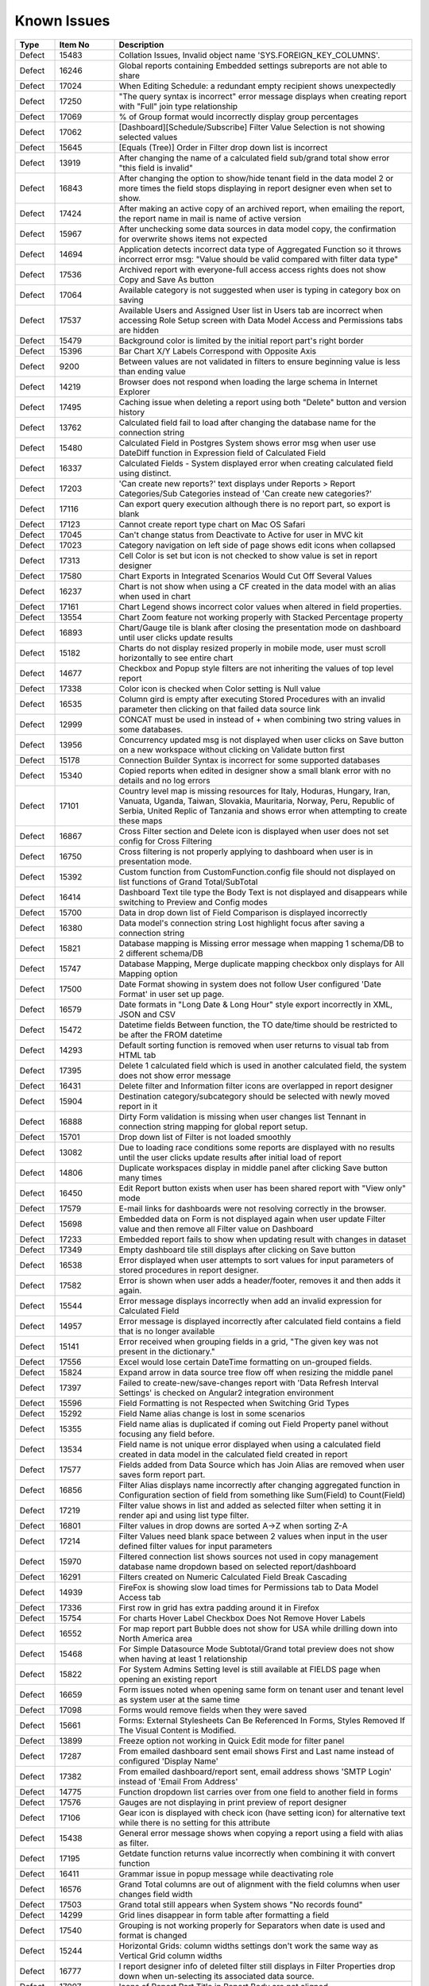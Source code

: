 ==============
Known Issues
==============

.. list-table::
   :header-rows: 1
   :widths: 10 15 75

   * - Type
     - Item No
     - Description
   * - Defect
     - 15483
     -  Collation Issues, Invalid object name 'SYS.FOREIGN_KEY_COLUMNS'.
   * - Defect
     - 16246
     -  Global reports containing Embedded settings subreports are not able to share
   * - Defect
     - 17024
     -  When Editing Schedule: a redundant empty recipient shows unexpectedly
   * - Defect
     - 17250
     - "The query syntax is incorrect" error message displays when creating report with "Full" join type relationship
   * - Defect
     - 17069
     - % of Group format would incorrectly display group percentages
   * - Defect
     - 17062
     - [Dashboard][Schedule/Subscribe] Filter Value Selection is not showing selected values
   * - Defect
     - 15645
     - [Equals (Tree)] Order in Filter drop down list is incorrect
   * - Defect
     - 13919
     - After changing the name of a calculated field sub/grand total show error "this field is invalid"
   * - Defect
     - 16843
     - After changing the option to show/hide tenant field in the data model 2 or more times the field stops displaying in report designer even when set to show.
   * - Defect
     - 17424
     - After making an active copy of an archived report, when emailing the report, the report name in mail is name of active version
   * - Defect
     - 15967
     - After unchecking some data sources in data model copy, the confirmation for overwrite shows items not expected 
   * - Defect
     - 14694
     - Application detects incorrect data type of Aggregated Function so it throws incorrect error msg: "Value should be valid compared with filter data type"
   * - Defect
     - 17536
     - Archived report with everyone-full access access rights does not show Copy and Save As button
   * - Defect
     - 17064
     - Available category is not suggested when user is typing in category box on saving
   * - Defect
     - 17537
     - Available Users and Assigned User list in Users tab are incorrect when accessing Role Setup screen with Data Model Access and Permissions tabs are hidden
   * - Defect
     - 15479
     - Background color is limited by the initial report part's right border
   * - Defect
     - 15396
     - Bar Chart X/Y Labels Correspond with Opposite Axis
   * - Defect
     - 9200
     - Between values are not validated in filters to ensure beginning value is less than ending value
   * - Defect
     - 14219
     - Browser does not respond when loading the large schema in Internet Explorer
   * - Defect
     - 17495
     - Caching issue when deleting a report using both "Delete" button and version history
   * - Defect
     - 13762
     - Calculated field fail to load after changing the database name for the connection string
   * - Defect
     - 15480
     - Calculated Field in Postgres System shows error msg when user use DateDiff function in Expression field of Calculated Field
   * - Defect
     - 16337
     - Calculated Fields - System displayed error when creating calculated field using distinct.
   * - Defect
     - 17203
     - 'Can create new reports?' text displays under Reports > Report Categories/Sub Categories instead of 'Can create new categories?'
   * - Defect
     - 17116
     - Can export query execution although there is no report part, so export is blank
   * - Defect
     - 17123
     - Cannot create report type chart on Mac OS Safari
   * - Defect
     - 17045
     - Can't change status from Deactivate to Active for user in MVC kit
   * - Defect
     - 17023
     - Category navigation on left side of page shows edit icons when collapsed
   * - Defect
     - 17313
     - Cell Color is set but icon is not checked to show value is set in report designer
   * - Defect
     - 17580
     - Chart Exports in Integrated Scenarios Would Cut Off Several Values
   * - Defect
     - 16237
     - Chart is not show when using a CF created in the data model with an alias when used in chart
   * - Defect
     - 17161
     - Chart Legend shows incorrect color values when altered in field properties.
   * - Defect
     - 13554
     - Chart Zoom feature not working properly with Stacked Percentage property
   * - Defect
     - 16893
     - Chart/Gauge tile is blank after closing the presentation mode on dashboard until user clicks update results
   * - Defect
     - 15182
     - Charts do not display resized properly in mobile mode, user must scroll horizontally to see entire chart
   * - Defect
     - 14677
     - Checkbox and Popup style filters are not inheriting the values of top level report
   * - Defect
     - 17338
     - Color icon is checked when Color setting is Null value
   * - Defect
     - 16535
     - Column gird is empty after executing Stored Procedures with an invalid parameter then clicking on that failed data source link
   * - Defect
     - 12999
     - CONCAT must be used in instead of + when combining two string values in some databases.
   * - Defect
     - 13956
     - Concurrency updated msg is not displayed when user clicks on Save button on a new workspace without clicking on Validate button first
   * - Defect
     - 15178
     - Connection Builder Syntax is incorrect for some supported databases
   * - Defect
     - 15340
     - Copied reports when edited in designer show a small blank error with no details and no log errors
   * - Defect
     - 17101
     - Country level map is missing resources for Italy, Hoduras, Hungary, Iran, Vanuata, Uganda, Taiwan, Slovakia, Mauritaria, Norway, Peru, Republic of Serbia, United Replic of Tanzania and shows error when attempting to create these maps
   * - Defect
     - 16867
     - Cross Filter section and Delete icon is displayed when user does not set config for Cross Filtering
   * - Defect
     - 16750
     - Cross filtering is not properly applying to dashboard when user is in presentation mode.
   * - Defect
     - 15392
     - Custom function from CustomFunction.config file should not displayed on list functions of Grand Total/SubTotal
   * - Defect
     - 16414
     - Dashboard Text tile type the Body Text is not displayed and disappears while switching to Preview and Config modes
   * - Defect
     - 15700
     - Data in drop down list of Field Comparison is displayed incorrectly
   * - Defect
     - 16380
     - Data model's connection string Lost highlight focus after saving a connection string
   * - Defect
     - 15821
     - Database mapping is Missing error message when mapping 1 schema/DB to 2 different schema/DB
   * - Defect
     - 15747
     - Database Mapping, Merge duplicate mapping checkbox only displays for All Mapping option
   * - Defect
     - 17500
     - Date Format showing in system does not follow User configured 'Date Format' in user set up page.
   * - Defect
     - 16579
     - Date formats in "Long Date & Long Hour" style export incorrectly in XML, JSON and CSV
   * - Defect
     - 15472
     - Datetime fields Between function, the TO date/time should be restricted to be after the FROM datetime
   * - Defect
     - 14293
     - Default sorting function is removed when user returns to visual tab from HTML tab
   * - Defect
     - 17395
     - Delete 1 calculated field which is used in another calculated field, the system does not show error message
   * - Defect
     - 16431
     - Delete filter and Information filter icons are overlapped in report designer
   * - Defect
     - 15904
     - Destination category/subcategory should be selected with newly moved report in it
   * - Defect
     - 16888
     - Dirty Form validation is missing when user changes list Tennant in connection string mapping for global report setup.
   * - Defect
     - 15701
     - Drop down list of Filter is not loaded smoothly
   * - Defect
     - 13082
     - Due to loading race conditions some reports are displayed with no results until the user clicks update results after initial load of report
   * - Defect
     - 14806
     - Duplicate workspaces display in middle panel after clicking Save button many times
   * - Defect
     - 16450
     - Edit Report button exists when user has been shared report with "View only" mode
   * - Defect
     - 17579
     - E-mail links for dashboards were not resolving correctly in the browser.
   * - Defect
     - 15698
     - Embedded data on Form is not displayed again when user update Filter value and then remove all Filter value on Dashboard
   * - Defect
     - 17233
     - Embedded report fails to show when updating result with changes in dataset
   * - Defect
     - 17349
     - Empty dashboard tile still displays after clicking on Save button
   * - Defect
     - 16538
     - Error displayed when user attempts to sort values for input parameters of stored procedures in report designer.
   * - Defect
     - 17582
     - Error is shown when user adds a header/footer, removes it and then adds it again.
   * - Defect
     - 15544
     - Error message displays incorrectly when add an invalid expression for Calculated Field
   * - Defect
     - 14957
     - Error message is displayed incorrectly after calculated field contains a field that is no longer available
   * - Defect
     - 15141
     - Error received when grouping fields in a grid, "The given key was not present in the dictionary."
   * - Defect
     - 17556
     - Excel would lose certain DateTime formatting on un-grouped fields.
   * - Defect
     - 15824
     - Expand arrow in data source tree flow off when resizing the middle panel
   * - Defect
     - 17397
     - Failed to create-new/save-changes report with 'Data Refresh Interval Settings' is checked on Angular2 integration environment
   * - Defect
     - 15596
     - Field Formatting is not Respected when Switching Grid Types
   * - Defect
     - 15292
     - Field Name alias change is lost in some scenarios
   * - Defect
     - 15355
     - Field name alias is duplicated if coming out Field Property panel without focusing any field before.
   * - Defect
     - 13534
     - Field name is not unique error displayed when using a calculated field created in data model in the calculated field created in report
   * - Defect
     - 17577
     - Fields added from Data Source which has Join Alias are removed when user saves form report part.
   * - Defect
     - 16856
     - Filter Alias displays name incorrectly after changing aggregated function in Configuration section of field from something like Sum(Field) to Count(Field)
   * - Defect
     - 17219
     - Filter value shows in list and added as selected filter when setting it in render api and using list type filter.
   * - Defect
     - 16801
     - Filter values in drop downs are sorted A->Z when sorting Z-A
   * - Defect
     - 17214
     - Filter Values need blank space between 2 values when input in the user defined filter values for input parameters
   * - Defect
     - 15970
     - Filtered connection list shows sources not used in copy management database name dropdown based on selected report/dashboard
   * - Defect
     - 16291
     - Filters created on Numeric Calculated Field Break Cascading
   * - Defect
     - 14939
     - FireFox is showing slow load times for Permissions tab to Data Model Access tab
   * - Defect
     - 17336
     - First row in grid has extra padding around it in Firefox
   * - Defect
     - 15754
     - For charts Hover Label Checkbox Does Not Remove Hover Labels
   * - Defect
     - 16552
     - For map report part Bubble does not show for USA while drilling down into North America area
   * - Defect
     - 15468
     - For Simple Datasource Mode Subtotal/Grand total preview does not show when having at least 1 relationship
   * - Defect
     - 15822
     - For System Admins Setting level is still available at FIELDS page when opening an existing report
   * - Defect
     - 16659
     - Form issues noted when opening same form on tenant user and tenant level as system user at the same time
   * - Defect
     - 17098
     - Forms would remove fields when they were saved
   * - Defect
     - 15661
     - Forms: External Stylesheets Can Be Referenced In Forms, Styles Removed If The Visual Content is Modified.
   * - Defect
     - 13899
     - Freeze option not working in Quick Edit mode for filter panel
   * - Defect
     - 17287
     - From emailed dashboard sent email shows First and Last name instead of configured 'Display Name'
   * - Defect
     - 17382
     - From emailed dashboard/report sent, email address shows 'SMTP Login' instead of 'Email From Address' 
   * - Defect
     - 14775
     - Function dropdown list carries over from one field to another field in forms
   * - Defect
     - 17576
     - Gauges are not displaying in print preview of report designer
   * - Defect
     - 17106
     - Gear icon is displayed with check icon (have setting icon) for alternative text while there is no setting for this attribute
   * - Defect
     - 15438
     - General error message shows when copying a report using a field with alias as filter.
   * - Defect
     - 17195
     - Getdate function returns value incorrectly when combining it with convert function
   * - Defect
     - 16411
     - Grammar issue in popup message while deactivating role
   * - Defect
     - 16576
     - Grand Total columns are out of alignment with the field columns when user changes field width
   * - Defect
     - 17503
     - Grand total still appears when System shows "No records found"
   * - Defect
     - 14299
     - Grid lines disappear in form table after formatting a field
   * - Defect
     - 17540
     - Grouping is not working properly for Separators when date is used and format is changed
   * - Defect
     - 15244
     - Horizontal Grids: column widths settings don't work the same way as Vertical Grid column widths
   * - Defect
     - 16777
     - I report designer info of deleted filter still displays in Filter Properties drop down when un-selecting its associated data source.
   * - Defect
     - 17007
     - Icons of Report Part Title in Report Body are not aligned
   * - Defect
     - 17154
     - In Angular2 integration example kit Licence section disappears when switching between Report and Settings pages several times
   * - Defect
     - 17310
     - In Angular2 integration kit Subreport (Style=New Window) is loading, but never appears.
   * - Defect
     - 17232
     - In Angular2 Kit when emailing a report and adding Recipient: To/Cc Popup is not responsive.
   * - Defect
     - 15817
     - In Copy Console Sub Report setting is removed after user run Copy Dashboard & Report
   * - Defect
     - 16864
     - In copy management UI when user updates workspace's name, System shows "No changes found"
   * - Defect
     - 16394
     - In Copy Management user cannot un-check the "Show only my workspaces" checkbox
   * - Defect
     - 15870
     - In Copy Management, data in Content panel is displayed incorrectly in search result
   * - Defect
     - 17401
     - In Copy Management, Data Model Search function does not work
   * - Defect
     - 17194
     - In Dashboard Common filter value is blank after deleting and re-adding the filter into filter block of report.
   * - Defect
     - 16413
     - In Data Model Invisible database still displays in Database Name list in Filter Value pop-up
   * - Defect
     - 17305
     - In Data Model, the wrong confirm message displays when clicking on delete icon of one customized report relationship if there is any report created from the existing relationship
   * - Defect
     - 14891
     - In Edge Browser Data is not displayed when user changes from back side to front side, system shows error msg when creating form
   * - Defect
     - 17105
     - In FF Browser Grid Report is blank when Preview Record = 1000/10000/All & Items per Page = 200
   * - Defect
     - 17352
     - In form report type system shows Field is not found after user updates the Join Alias in the data source tab
   * - Defect
     - 16857
     - In Gauge report part System displayed label is Blank for "null" value
   * - Defect
     - 15925
     - In Global Report Role list is not sorted by AZ for access rights dropdown
   * - Defect
     - 16848
     - In Horizontal Grids Text of columns should be left-justified for consistency
   * - Defect
     - 16772
     - In IE browsers it is difficult to edit Report part name in Config/Preview mode
   * - Defect
     - 16566
     - In IE child popup of Add Calculated Field does not appear in the proper position to parent popup
   * - Defect
     - 17526
     - In Key join system shows incorrect validation msg when Time Field in Key Join has no data
   * - Defect
     - 15743
     - In Key join value when user uses Home/End key in text field the value changes to -number
   * - Defect
     - 17103
     - In MVC integration example kit User must select tenant 2 times to change selected tenant in settings level dropdown
   * - Defect
     - 16853
     - In MVC integration kit user Can't Activate User Tenant
   * - Defect
     - 15369
     - In Oracle After changing operator in relationship, results do not update when navigating to Fields page
   * - Defect
     - 17240
     - In Oracle data model Fields of 2 tables with same name all show in one table in data model, while the other table has no field.
   * - Defect
     - 15966
     - In Oracle Error displays when report contains at least 1 calculated field filter and aggregated field in container
   * - Defect
     - 17569
     - In permission summary page Categories list appears in Scheduling Limits and Access Limits pop-up instead of roles/users list
   * - Defect
     - 16597
     - In Quick Edit mode filters Inherited from a Parent Report to a Sub Report are not retained after pressing "Update Result"
   * - Defect
     - 16858
     - In Report Designer using gauge system displayed text [UNDEFINED VALUE] as label for value "0", "null" when drilldown is used on a report
   * - Defect
     - 16420
     - In report designer 'X' button shows a redundant dot and is not horizontally aligned
   * - Defect
     - 16377
     - In Report Viewer and Dashboard Warning message does not display when physical table is deleted on database
   * - Defect
     - 17482
     - In Role's permissions area missing definition for Template categories
   * - Defect
     - 17117
     - In schedule and subscription  "End by" option is not saved after editing
   * - Defect
     - 16603
     - In Schema Diagram large models are unable to fully display
   * - Defect
     - 17029
     - In Settings, Schedule, Created By should be <First Name> <Last Name> instead of userId
   * - Defect
     - 14797
     - In some cases when using separator on Column Chart the columns are overlapping
   * - Defect
     - 17039
     - In some circumstances, validations for column name and expressions in calculated fields are cleared.
   * - Defect
     - 14928
     - In Subtotal/Grand Total Data Type changes to Money when using Average/Sum/Sum Distinct for numeric field.
   * - Defect
     - 17136
     - In Tenant Permissions page The section in the header section is not auto highlighted when its name hits the bottom of the header section.
   * - Defect
     - 15912
     - In User Setup, When You Input Non Decimals, Timezone Data Offset Breaks Datetime Filters In Reports 
   * - Defect
     - 15430
     - Inaccurate sorting on text fields containing letters and numbers
   * - Defect
     - 14954
     - Incorrect error message displayed  Should be shown error message "Invalid filter(s): ..." instead of "The application has encountered..."
   * - Defect
     - 14960
     - Incorrect Error message displayed when report is missing fields in data model "This report is no longer valid..." & the Design button in reportviewer
   * - Defect
     - 17021
     - is generated incorrectly in case of having filter defined in the dashboard
   * - Defect
     - 16444
     - Json node createdBy and modified are incorrect when saving a new category
   * - Defect
     - 14010
     - Known issue with Oracle .net driver any repeating decimals will cause an error to resolve in the Application use ROUND(field/field,3) to round the decimal
   * - Defect
     - 14115
     - License Expiration Notification Reports Negative Days
   * - Defect
     - 17487
     - Loading icon appears in print previewer
   * - Defect
     - 16354
     - Maps seems to have difficulty with US Maps without territories, if data for a US territory is available.
   * - Defect
     - 17202
     - Message in Dashboard and message in Report Viewer are inconsistent after deleting a calculated field that is used in report part
   * - Defect
     - 16850
     - Min & Max of Gauge report have 14 decimal digits while value has only 2 decimal digits in db
   * - Defect
     - 17171
     - Missing plus (+) when mouseover on the first tile of dashboard when creating blank dashoard type
   * - Defect
     - 15763
     - Missing progress bar on Report List for Tenant level when user navigates from other page to the Report List
   * - Defect
     - 15441
     - Missing progress bar when user update relationship/key join and navigate to Fields and view the updated data
   * - Defect
     - 14223
     - Missing some configurations on sorting feature for pivot and drill down grids
   * - Defect
     - 15662
     - Modifications to CSS in project do not take effect on exports (tested in standalone)
   * - Defect
     - 14286
     - Money field type shows no decimals by default without a format applied
   * - Defect
     - 14976
     - MS Edge browser has slight spacing issues in report designer and Copy Management.
   * - Defect
     - 17452
     - Multiple spaces appears when user clicks on Sort function on Form which has style and repeater
   * - Defect
     - 17583
     - MySQL - Column Sorting is not Alphabetically in Designer when selected in advanced settings of data model.
   * - Defect
     - 17521
     - No error messages are displayed when setting join alias on joins containing key joins
   * - Defect
     - 16531
     - No message appears in the report when clicking Update Result with required filter has no value
   * - Defect
     - 17564
     - No record found message displayed when checking 'Page Break After Report Part' in Exporting page without saving the report
   * - Defect
     - 15945
     - No roles/users are displayed when tenant user with Full Report and Dashboard access shares their reports to role/user
   * - Defect
     - 16386
     - No successful message appears when editing & saving the report linked to an invisible connection in the data model
   * - Defect
     - 17197
     - Not Equal (Checkbox) filter is not appearing as a common filter in dashboard.
   * - Defect
     - 14763
     - Notification for adding a new table/view/stored procedure is incorrect, states that all data will be overridden in the model
   * - Defect
     - 16987
     - Null value is formatted in gauge separator causing duplicate value in the report part
   * - Defect
     - 16966
     - Old value with decimal digits is still used in Color Setting when changing Format to '0000'
   * - Defect
     - 15818
     - On Global Dashboard Missing the tooltip "Enter to create new category/sub-category" when set value into category/subcategory dropdown
   * - Defect
     - 16723
     - Only popup header displays after clicking Search then clicking Reset button immediately after
   * - Defect
     - 17087
     - Output parameter of a Stored Procedure is displayed in data model and should not be shown. 
   * - Defect
     - 16691
     - PDF exports are scaling some reports on export where font is smaller than anticipated
   * - Defect
     - 13728
     - Percent of group is not working properly with drill down grids
   * - Defect
     - 14101
     - Percentage of Group Subtotals are not correct they show the subtotal value with a %
   * - Defect
     - 13794
     - Performance on MS Edge is slow, nearly frozen
   * - Defect
     - 15497
     - Pivot Grid Column Field Text Color Does Not Change
   * - Defect
     - 16293
     - Placeholder data shown in form Border Settings
   * - Defect
     - 16961
     - Popup subreport headers should show Sub report's name instead of fixed label 'Subreport'
   * - Defect
     - 14201
     - Position of tick mark is incorrect on linear gauge when metric value returns a negative number
   * - Defect
     - 16885
     - Postgres SQL issue with saving Connection String when input parameters exceed field length.
   * - Defect
     - 14174
     - Query execution is not available for stored procedures in MySQL
   * - Defect
     - 15622
     - Refresh on Tenant Report Viewer, the list category of System level is displayed on left navigation instead of the list items of selected Tenant
   * - Defect
     - 16660
     - Relationship connector in Schema diagram is not properly aligned on some tables
   * - Defect
     - 15271
     - Relationships additional Key Join Field's Length is too short to show data value
   * - Defect
     - 2972
     - Relationships are not arranged well in the schema tab of the data model and difficult to read as the tables overlay the connectors
   * - Defect
     - 15996
     - Report Designer > Report Body > 'Reset Zoom' Dialogue Causes Drilldown
   * - Defect
     - 15903
     - Report List is missing highlight state on selected category
   * - Defect
     - 17308
     - Report Part created from relationship still displays although the relationship has been removed.
   * - Defect
     - 14949
     - Report Part should be displayed in the report when error is shown that fields are not visible
   * - Defect
     - 17437
     - Required filters set to not visible in the report designer cause report to fail copy process.
   * - Defect
     - 14100
     - Responsive Screen Issues
   * - Defect
     - 15231
     - Rule swap 2 DS is not applied when user creates relationship with Key Join
   * - Defect
     - 17283
     - Run Copy button and Validate icon are disabled/enabled incorrectly in Copy Management Page
   * - Defect
     - 14110
     - SASS styles issue some elements are not pointing to a global variable
   * - Defect
     - 17458
     - Save button is still enabled when user has no permission to create a new dashboard, but system will not allow user to save the dashboard. The save button should not be displayed.
   * - Defect
     - 14973
     - Save External Tenant API only updates name deletion, active and description only. Should update all items available.
   * - Defect
     - 16290
     - Saving Reports in Firefox results in Unresponsive Script error
   * - Defect
     - 14074
     - Scroll bar needed in dashboard tile for gauges and charts which contain multiple items as they are too small to see until the tile is made larger.
   * - Defect
     - 16842
     - Search function not working on system user /tenant user when you deselect Full Report and Dashboard Access for a role
   * - Defect
     - 17292
     - Searching of Report History is not trimmed to show only values matching search
   * - Defect
     - 15708
     - Shouldn't check license validity when using invalid connection string to setup config database initially
   * - Defect
     - 13510
     - Some drop downs are not searchable and all should be combo search and select
   * - Defect
     - 17266
     - Some pages in Angular2 kit are unresponsive when navigating between detail page and Report/Dashboard menu bar
   * - Defect
     - 15494
     - Some values fail to appear on Chart Legend
   * - Defect
     - 15439
     - Sorting still applies on special data type (ex: photo)
   * - Defect
     - 17394
     - Sparkine chart does not render properly when created, user must resize tile much larger than needed to have it show properly. 
   * - Defect
     - 14315
     - Stored Procedures in MSSQL which contain aggregate fields without as indicator show blank field name in model
   * - Defect
     - 17190
     - Style of Deactivate/Activate hyperlink is inconsistent in Tenant Setup and Role Setup page
   * - Defect
     - 17504
     - Sub and Grand total smart tags not working properly when used in form.
   * - Defect
     - 16517
     - Sub total and Grand total are not exported on CSV on Export
   * - Defect
     - 17525
     - Sub Totals on Form shows incorrect value, it shows the first value in the list not the actual subtotal
   * - Defect
     - 17554
     - SubReport link from printed PDF and embedded email shows blank page when clicked by user.	
   * - Defect
     - 15398
     - Subtotals on Drill Down Grid Inaccurate When Collapsed
   * - Defect
     - 13736
     - Success message displays even after clicking Cancel button on Overwrite popup when copying reports
   * - Defect
     - 14914
     - Suggested Data Type is incorrect when user changes the Field in Expression text box for Calculated Field
   * - Defect
     - 14232
     - Suggested Data Type is not displayed in calculated field created in data model
   * - Defect
     - 15508
     - System always show dirty form msg while user does not do any action on SP page then navigate to another page
   * - Defect
     - 16855
     - System can draw the gauge report part with incorrect min & max when Scale To = the min data value returned from database
   * - Defect
     - 17434
     - System can not detect the schema of calculated field if there are 2 Data sources used in the report which have the same calculated field name when used in a form report part
   * - Defect
     - 15481
     - System does not overwrite the custom define function with the system function
   * - Defect
     - 17286
     - System does not save draft updated data on Item Name in Format area of report designer.
   * - Defect
     - 15309
     - System does not set default Filter Operator for Time data type
   * - Defect
     - 16880
     - System is not properly updating from custom field formats to standard one when changed
   * - Defect
     - 17311
     - System keeps changes made on data source tab on the report after editing  and then navigating to other screen with Leave option
   * - Defect
     - 15652
     - System loads the grey content below Reconnect button after user saving a first new connection string
   * - Defect
     - 15094
     - System Parameters used in sp params are not correct when using @UserID the report loads with the initial stored value not the current user id
   * - Defect
     - 15242
     - System should allow user back to data source tab, instead of display the information message when distinct is not valid
   * - Defect
     - 14090
     - System should prevent duplicate threshold values on the same axis
   * - Defect
     - 17345
     - System show error msg after user confirms Yes on Dirty Form (changes made in current session and not saved) but clicks on Stay in browser's confirmation msg
   * - Defect
     - 17519
     - System shows (GET http:url/undefined 404 (Not Found)) in browser console when using deployment mode 1 
   * - Defect
     - 17489
     - System shows error msg when user creates Key Join which has Time value in comparison
   * - Defect
     - 17520
     - System shows error when user creates a calculated field which has the same name as a column in table
   * - Defect
     - 14990
     - System shows incorrect value for "Week Number" format
   * - Defect
     - 17522
     - System shows the first record on Preview section after remove group function in Column Containers
   * - Defect
     - 14962
     - System shows the list full data on Sub Report before it scale the exactly data base with the selection on master report
   * - Defect
     - 17433
     - System trims some white space on calculated fields when using concat
   * - Defect
     - 17262
     - System works incorrectly when user add tag <Repeater> instead of <repeater> (case sensitive) in Form report part
   * - Defect
     - 16601
     - Tables are overlapped with long name when viewing in schema view of data model
   * - Defect
     - 16602
     - Tenant Access label is cut off in the Tenant Permission screen in MVC kit
   * - Defect
     - 17160
     - Tenant Dropdown wasn't Responsive on Smaller Mobile Resolutions
   * - Defect
     - 17488
     - Text 'Can create new reports?' displays in Dashboards section
   * - Defect
     - 17210
     - Text color settings should not be shown on fields of type image
   * - Defect
     - 17506
     - Text 'Roles/Users allowed to share with' displays in Scheduling section instead of 'Roles/Users allowed to schedule for'
   * - Defect
     - 16541
     - The "Configure Password Options" is disabled when adding new users although user has checked "Configure Password Options" permission on role
   * - Defect
     - 17417
     - The calculated field status is not refreshed in some cases.
   * - Defect
     - 17145
     - The Chart preview is not updated after User checks and unchecks on "Visible" field property of a field in the chart.
   * - Defect
     - 14225
     - The copied report having sharing info is not available for the user in the destination when using copy console
   * - Defect
     - 17312
     - The Custom URL and Embeded Javascript options should not be shown shown on Bubble Metric Field in Map. 
   * - Defect
     - 16262
     - The default date format should be updated when its data formatting is ...
   * - Defect
     - 17351
     - The export process bar shows process status of report part, not entire report
   * - Defect
     - 16512
     - The filter set on the calculated field is not inherited in subreports even though both reports have the same calculated fields and datasources
   * - Defect
     - 15334
     - The green check-box and red X icon appear then disappear when user clicks Preview button in Subtotal Settings pop-up
   * - Defect
     - 15335
     - The green check-box and red X icon is displayed when user open Subtotal Settings popup then click OK button
   * - Defect
     - 17481
     - The Grid automatically collapses when user clicks on 'Expand All' icon when using drilldown grid as an embedded subreport
   * - Defect
     - 16040
     - The message displays "The template....." wrongly, instead of "The report...." when user Copies/Moves a report
   * - Defect
     - 17298
     - The new report part is not focus if added after a long grid report 
   * - Defect
     - 15367
     - The page continues to load without data while system joins 3 tables with operators <> equals
   * - Defect
     - 15285
     - The Preview does not reload page when changed setting from Link to Icon or vice versa on custom url/or js
   * - Defect
     - 17480
     - The print page is cut-off after user prints a dashboard which has grid report
   * - Defect
     - 17309
     - The save as option of dashboard keeps version number of the original dashboard in the newly created one
   * - Defect
     - 16891
     - The second metric gauge of the first group is not properly spaced from the first one when Item(s) Per Row is not a multiple of number of metrics
   * - Defect
     - 17408
     - Tiles would remain in Configuration Mode when moving to the Report Viewer
   * - Defect
     - 17032
     - Tool tip is not displayed on the information icon next to provision map data button in Settings page.
   * - Defect
     - 17237
     - Two copied reports display with the same name and the same category/sub-category when clicking on OK button of Copy Report popup several times
   * - Defect
     - 17300
     - UI of slide show panel on Presentation mode of Dashboard is not aligned on FireFox and IE11
   * - Defect
     - 16278
     - Unit label not displayed on Linear Gauge report
   * - Defect
     - 16886
     - Update 1 new CF, system shows the current calculated field  in the list of select Field Names pop up and should not
   * - Defect
     - 17398
     - User can make an infinite loop in Expression when some calculated fields call each other
   * - Defect
     - 15435
     - User can not drag and drop the Key Join in data source tab of report designer
   * - Defect
     - 16501
     - User can not use mouse to drag the scroll bar of the drop down list of Time picker in schedule/subscription/key join operator for time fields.
   * - Defect
     - 16505
     - User can not use scroll bar to pick time in time field dropdowns on key join 
   * - Defect
     - 16751
     - User is able to edit the email's content while system is sending email
   * - Defect
     - 16768
     - User is getting error message 'The application has encountered an unknown error..' instead of kicking out to the Login page after the session is expired.
   * - Defect
     - 17149
     - User is not able to remove Join Alias once added in the data source tab of report designer
   * - Defect
     - 17527
     - User is not redirected to the report from report links after login.
   * - Defect
     - 16564
     - User should not be able to navigate to other screens while pop-up is opening by pressing Back or Alt+Left key
   * - Defect
     - 15391
     - User with Full Report and Dashboard Access is Shown with Simple Data Sources In Role Summary
   * - Defect
     - 14754
     - Using any of the RUNNING totals as calculated field functions do not work
   * - Defect
     - 15418
     - Using Azure System does not update the data in Preivew section when the Join Operator of Relationship is changed
   * - Defect
     - 17423
     - Using save As on an archived version of report to create a new active copy, the new report included report part of active version
   * - Defect
     - 17581
     - Validation is not stopping copy for reports where some data sources do not exist. The report is allowed to copy and is invalid at the tenant.
   * - Defect
     - 16959
     - Value that has 2 spaces between 2 words (i.e A  B) displays in the report with only one space (i.e A B), report designer is editing one white space
   * - Defect
     - 16741
     - Values list of filter 2 is not updated based on the selected value of filter 1 when 'Cascading' is checked
   * - Defect
     - 16815
     - Version should not be displayed for a template
   * - Defect
     - 13802
     - Vertical Scroll bar position is reset to top of the list although user select the last item on left navigation.
   * - Defect
     - 15522
     - When altering the browser resolution after initial page load the filter's lazy loading feature stops working
   * - Defect
     - 17524
     - When copying a report created from a dynamic stored procedure system shows error message when report is opened.
   * - Defect
     - 15787
     - When creating a Form, some added Fields can be deleted when user press backsapce on keyboard
   * - Defect
     - 16730
     - When cross filtering report part fails to drill up after updating result
   * - Defect
     - 16534
     - When deleting current version of report is history screen deleted report & category are not removed from Report List
   * - Defect
     - 15505
     - When editing a calculated field, system shows itself on the list CF drop down list when user edit Expression
   * - Defect
     - 12447
     - When reviewing the permissions summary in the role no scroll bar is present and only 12 items can be displayed
   * - Defect
     - 17491
     - When role has email access in report designer but no available delivery methods selected the system should not allow role to be saved as user has no options for sending email
   * - Defect
     - 15861
     - When saving Global report system should not show message M23/M24 in save popup without sharing with role/user
   * - Defect
     - 17209
     - When selecting datetime as format for calculated field on data type of number system shows "Result cannot be formatted with the selected data type." error message.
   * - Defect
     - 13912
     - When setting a role to Full Report and Dashboard Access defaults for each area are not correct. Example, user should always be able to create a report but if it is not the default for tenant this is not checked and is hidden when using this setting.
   * - Defect
     - 17410
     - When setting up a new instance, create new Report/Dashboard options are missing after adding License
   * - Defect
     - 13761
     - When user collapses data model tree in copy management and navigates to advanced copy screen, all trees are expanded again when returning to the main screen
   * - Defect
     - 17532
     - When user expands drilldown grid pagination is not working properly
   * - Defect
     - 16296
     - When using a Mac and Chrome browser Hover area is incorrect when using drop down box Setting level
   * - Defect
     - 13782
     - When using a report part, render report or render dashboard if item ID is not found system should return message stating item is not found
   * - Defect
     - 17224
     - When using cross filtering, some reports are sorting based on unseen data
   * - Defect
     - 16892
     - When using custom formats as field mapping values for subreports, the values do not match. System is passing formatted values, instead of the raw data for field mapping.	
 

